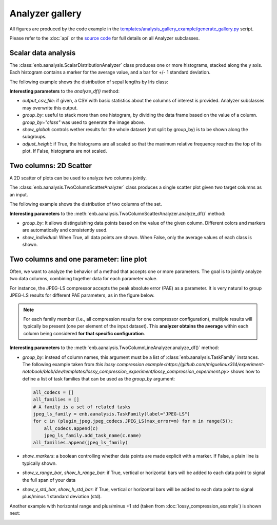 Analyzer gallery
----------------

All figures are produced by the code example in the
`templates/analysis_gallery_example/generate_gallery.py <https://github.com/miguelinux314/experiment-notebook/blob/master/templates/analysis_gallery_example/generate_gallery.py>`_ script.

Please refer to the :doc:`api` or the `source code <https://github.com/miguelinux314/experiment-notebook>`_
for full details on all Analyzer subclasses.

Scalar data analysis
********************

The :class:`enb.aanalysis.ScalarDistributionAnalyzer` class produces one or more histograms, stacked along the y axis.
Each histogram contains a marker for the average value, and a bar for +/- 1 standard deviation.

The following example shows the distribution of sepal lengths by Iris class:

.. image:: https://github.com/miguelinux314/experiment-notebook/dev/master/templates/analysis_gallery_example/png_plots/groupby_class/ScalarDistributionAnalyzer/distribution_sepal_length.png

**Interesting parameters** to the `analyze_df()` method:

* `output_csv_file`: if given, a CSV with basic statistics about the columns of interest is provided.
  Analyzer subclasses may overwrite this output.

* `group_by`: useful to stack more than one histogram, by dividing the data frame based on the value of a column.
  `group_by="class"` was used to generate the image above.

* `show_global`: controls wether results for the whole dataset (not split by group_by) is to be shown along the
  subgroups.

* `adjust_height`: if True, the histograms are all scaled so that the maximum relative frequency reaches the top
  of its plot. If False, histograms are not scaled.


Two columns: 2D Scatter
***********************

A 2D scatter of plots can be used to analyze two columns jointly.

The :class:`enb.aanalysis.TwoColumnScatterAnalyzer` class produces a single scatter plot given two target
columns as an input.

The following example shows the distribution of two columns of the set.

.. image:: https://github.com/miguelinux314/experiment-notebook/dev/master/templates/analysis_gallery_example/png_plots/groupby_class/TwoColumnScatterAnalyzer/twocolumns_scatter_sepal_length_VS_petal_width.png

**Interesting parameters** to the :meth:`enb.aanalysis.TwoColumnScatterAnalyzer.analyze_df()` method:

* `group_by`: It allows distinguishing data points based on the value of the given column.
  Different colors and markers are automatically and consistently used.

* `show_individual`: When True, all data points are shown. When False, only the average values
  of each class is shown.

Two columns and one parameter: line plot
****************************************

Often, we want to analyze the behavior of a method that accepts one or more parameters.
The goal is to jointly analyze two data columns, combining
together data for each parameter value.

For instance, the JPEG-LS compressor accepts the peak absolute error (PAE) as a parameter.
It is very natural to group JPEG-LS results for different PAE parameters, as in the figure below.

.. note:: For each family member (i.e., all compression results for one compressor configuration),
  multiple results will typically be present (one per element of the input dataset).
  This **analyzer obtains the average** within each column being considered **for that specific configuration**.

.. image:: https://raw.githubusercontent.com/miguelinux314/experiment-notebook/master/templates/analysis_gallery_example/png_plots/plot_line_bpppc_pae.png

**Interesting parameters** to the :meth:`enb.aanalysis.TwoColumnLineAnalyzer.analyze_df()` method:

* `group_by`: instead of column names, this argument must be a list of :class:`enb.aanalysis.TaskFamily` instances.
  The following example taken from `this lossy compression example<https://github.com/miguelinux314/experiment-notebook/blob/dev/templates/lossy_compression_experiment/lossy_compression_experiment.py>`
  shows how to define a list of task families that can be used as the `group_by` argument:

  .. code-block:: python

    all_codecs = []
    all_families = []
    # A family is a set of related tasks
    jpeg_ls_family = enb.aanalysis.TaskFamily(label="JPEG-LS")
    for c in (plugin_jpeg.jpeg_codecs.JPEG_LS(max_error=m) for m in range(5)):
        all_codecs.append(c)
        jpeg_ls_family.add_task_name(c.name)
    all_families.append(jpeg_ls_family)


* `show_markers`: a boolean controlling whether data points are made explicit with a marker. If False,
  a plain line is typically shown.

* `show_v_range_bar`, `show_h_range_bar`: if True, vertical or horizontal bars will be added to each data point
  to signal the full span of your data

* `show_v_std_bar`, `show_h_std_bar`: if True, vertical or horizontal bars will be added to each data point
  to signal plus/minus 1 standard deviation (std).

Another example with horizontal range and plus/minus +1 std (taken from :doc:`lossy_compression_example`)
is shown next:

.. image:: https://github.com/miguelinux314/experiment-notebook/dev/master/templates/lossy_compression_experiment/png_plots/plot_line_bpppc_pae.png

